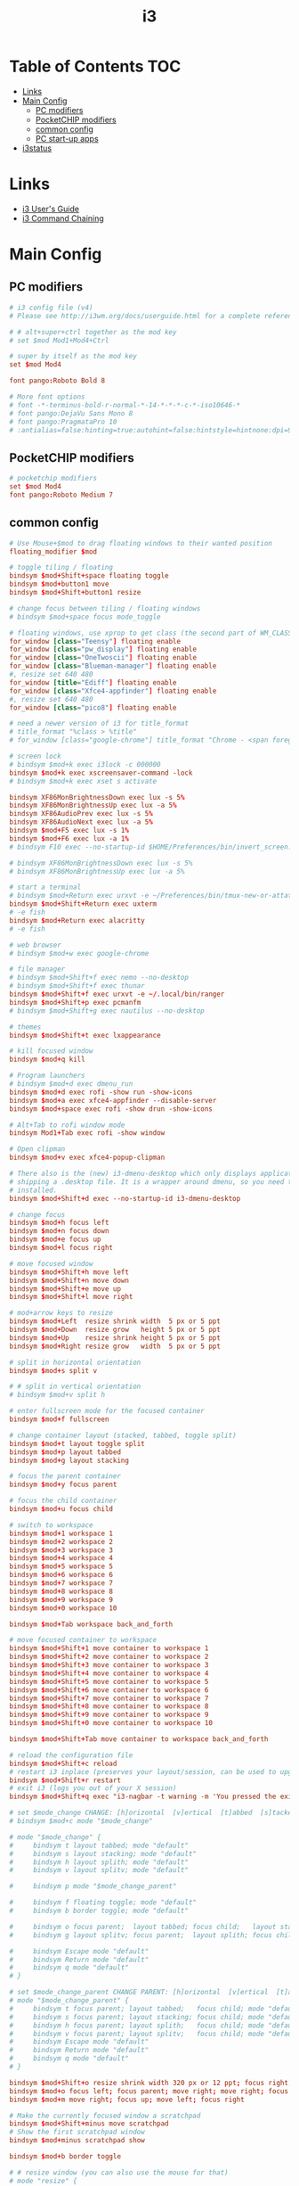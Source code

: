 #+TITLE: i3
#+STARTUP: showall indent
#+PROPERTY: header-args :mkdirp yes

* Table of Contents                                                     :TOC:
- [[#links][Links]]
- [[#main-config][Main Config]]
  - [[#pc-modifiers][PC modifiers]]
  - [[#pocketchip-modifiers][PocketCHIP modifiers]]
  - [[#common-config][common config]]
  - [[#pc-start-up-apps][PC start-up apps]]
- [[#i3status][i3status]]

* Links
- [[http://i3wm.org/docs/userguide.html][i3 User's Guide]]
- [[http://i3wm.org/docs/userguide.html#command_chaining][i3 Command Chaining]]

* Main Config

** PC modifiers

#+BEGIN_SRC conf :tangle "~/.config/i3/config"
  # i3 config file (v4)
  # Please see http://i3wm.org/docs/userguide.html for a complete reference!

  # # alt+super+ctrl together as the mod key
  # set $mod Mod1+Mod4+Ctrl

  # super by itself as the mod key
  set $mod Mod4

  font pango:Roboto Bold 8

  # More font options
  # font -*-terminus-bold-r-normal-*-14-*-*-*-c-*-iso10646-*
  # font pango:DejaVu Sans Mono 8
  # font pango:PragmataPro 10
  # :antialias=false:hinting=true:autohint=false:hintstyle=hintnone:dpi=96
#+END_SRC

** PocketCHIP modifiers

#+BEGIN_SRC conf :tangle (if (string-suffix-p "chip" hostname) "~/.config/i3/config" "no")
  # pocketchip modifiers
  set $mod Mod4
  font pango:Roboto Medium 7
#+END_SRC

** common config

#+BEGIN_SRC conf :tangle "~/.config/i3/config"
  # Use Mouse+$mod to drag floating windows to their wanted position
  floating_modifier $mod

  # toggle tiling / floating
  bindsym $mod+Shift+space floating toggle
  bindsym $mod+button1 move
  bindsym $mod+Shift+button1 resize

  # change focus between tiling / floating windows
  # bindsym $mod+space focus mode_toggle

  # floating windows, use xprop to get class (the second part of WM_CLASS) or use title=
  for_window [class="Teensy"] floating enable
  for_window [class="pw_display"] floating enable
  for_window [class="OneTwoscii"] floating enable
  for_window [class="Blueman-manager"] floating enable
  #, resize set 640 480
  for_window [title="Ediff"] floating enable
  for_window [class="Xfce4-appfinder"] floating enable
  #, resize set 640 480
  for_window [class="pico8"] floating enable

  # need a newer version of i3 for title_format
  # title_format "%class > %title"
  # for_window [class="google-chrome"] title_format "Chrome - <span foreground='red'>%title</span>"

  # screen lock
  # bindsym $mod+k exec i3lock -c 000000
  bindsym $mod+k exec xscreensaver-command -lock
  # bindsym $mod+k exec xset s activate

  bindsym XF86MonBrightnessDown exec lux -s 5%
  bindsym XF86MonBrightnessUp exec lux -a 5%
  bindsym XF86AudioPrev exec lux -s 5%
  bindsym XF86AudioNext exec lux -a 5%
  bindsym $mod+F5 exec lux -s 1%
  bindsym $mod+F6 exec lux -a 1%
  # bindsym F10 exec --no-startup-id $HOME/Preferences/bin/invert_screen.sh

  # bindsym XF86MonBrightnessDown exec lux -s 5%
  # bindsym XF86MonBrightnessUp exec lux -a 5%

  # start a terminal
  # bindsym $mod+Return exec urxvt -e ~/Preferences/bin/tmux-new-or-attatch.sh
  bindsym $mod+Shift+Return exec uxterm
  # -e fish
  bindsym $mod+Return exec alacritty
  # -e fish

  # web browser
  # bindsym $mod+w exec google-chrome

  # file manager
  # bindsym $mod+Shift+f exec nemo --no-desktop
  # bindsym $mod+Shift+f exec thunar
  bindsym $mod+Shift+f exec urxvt -e ~/.local/bin/ranger
  bindsym $mod+Shift+p exec pcmanfm
  # bindsym $mod+Shift+g exec nautilus --no-desktop

  # themes
  bindsym $mod+Shift+t exec lxappearance

  # kill focused window
  bindsym $mod+q kill

  # Program launchers
  # bindsym $mod+d exec dmenu_run
  bindsym $mod+d exec rofi -show run -show-icons
  bindsym $mod+a exec xfce4-appfinder --disable-server
  bindsym $mod+space exec rofi -show drun -show-icons

  # Alt+Tab to rofi window mode
  bindsym Mod1+Tab exec rofi -show window

  # Open clipman
  bindsym $mod+v exec xfce4-popup-clipman

  # There also is the (new) i3-dmenu-desktop which only displays applications
  # shipping a .desktop file. It is a wrapper around dmenu, so you need that
  # installed.
  bindsym $mod+Shift+d exec --no-startup-id i3-dmenu-desktop

  # change focus
  bindsym $mod+h focus left
  bindsym $mod+n focus down
  bindsym $mod+e focus up
  bindsym $mod+l focus right

  # move focused window
  bindsym $mod+Shift+h move left
  bindsym $mod+Shift+n move down
  bindsym $mod+Shift+e move up
  bindsym $mod+Shift+l move right

  # mod+arrow keys to resize
  bindsym $mod+Left  resize shrink width  5 px or 5 ppt
  bindsym $mod+Down  resize grow   height 5 px or 5 ppt
  bindsym $mod+Up    resize shrink height 5 px or 5 ppt
  bindsym $mod+Right resize grow   width  5 px or 5 ppt

  # split in horizontal orientation
  bindsym $mod+s split v

  # # split in vertical orientation
  # bindsym $mod+v split h

  # enter fullscreen mode for the focused container
  bindsym $mod+f fullscreen

  # change container layout (stacked, tabbed, toggle split)
  bindsym $mod+t layout toggle split
  bindsym $mod+p layout tabbed
  bindsym $mod+g layout stacking

  # focus the parent container
  bindsym $mod+y focus parent

  # focus the child container
  bindsym $mod+u focus child

  # switch to workspace
  bindsym $mod+1 workspace 1
  bindsym $mod+2 workspace 2
  bindsym $mod+3 workspace 3
  bindsym $mod+4 workspace 4
  bindsym $mod+5 workspace 5
  bindsym $mod+6 workspace 6
  bindsym $mod+7 workspace 7
  bindsym $mod+8 workspace 8
  bindsym $mod+9 workspace 9
  bindsym $mod+0 workspace 10

  bindsym $mod+Tab workspace back_and_forth

  # move focused container to workspace
  bindsym $mod+Shift+1 move container to workspace 1
  bindsym $mod+Shift+2 move container to workspace 2
  bindsym $mod+Shift+3 move container to workspace 3
  bindsym $mod+Shift+4 move container to workspace 4
  bindsym $mod+Shift+5 move container to workspace 5
  bindsym $mod+Shift+6 move container to workspace 6
  bindsym $mod+Shift+7 move container to workspace 7
  bindsym $mod+Shift+8 move container to workspace 8
  bindsym $mod+Shift+9 move container to workspace 9
  bindsym $mod+Shift+0 move container to workspace 10

  bindsym $mod+Shift+Tab move container to workspace back_and_forth

  # reload the configuration file
  bindsym $mod+Shift+c reload
  # restart i3 inplace (preserves your layout/session, can be used to upgrade i3)
  bindsym $mod+Shift+r restart
  # exit i3 (logs you out of your X session)
  bindsym $mod+Shift+q exec "i3-nagbar -t warning -m 'You pressed the exit shortcut. Do you really want to exit i3? This will end your X session.' -b 'Yes, exit i3' 'i3-msg exit'"

  # set $mode_change CHANGE: [h]orizontal  [v]ertical  [t]abbed  [s]tacked  [p]arent  [f]loat  [b]order  [g]rid  [o]nly
  # bindsym $mod+c mode "$mode_change"

  # mode "$mode_change" {
  #     bindsym t layout tabbed; mode "default"
  #     bindsym s layout stacking; mode "default"
  #     bindsym h layout splith; mode "default"
  #     bindsym v layout splitv; mode "default"

  #     bindsym p mode "$mode_change_parent"

  #     bindsym f floating toggle; mode "default"
  #     bindsym b border toggle; mode "default"

  #     bindsym o focus parent;  layout tabbed; focus child;   layout stacking; mode "default"
  #     bindsym g layout splitv; focus parent;  layout splith; focus child;     mode "default"

  #     bindsym Escape mode "default"
  #     bindsym Return mode "default"
  #     bindsym q mode "default"
  # }

  # set $mode_change_parent CHANGE PARENT: [h]orizontal  [v]ertical  [t]abbed  [s]tacked
  # mode "$mode_change_parent" {
  #     bindsym t focus parent; layout tabbed;   focus child; mode "default"
  #     bindsym s focus parent; layout stacking; focus child; mode "default"
  #     bindsym h focus parent; layout splith;   focus child; mode "default"
  #     bindsym v focus parent; layout splitv;   focus child; mode "default"
  #     bindsym Escape mode "default"
  #     bindsym Return mode "default"
  #     bindsym q mode "default"
  # }

  bindsym $mod+Shift+o resize shrink width 320 px or 12 ppt; focus right; resize grow width 320 px or 12 ppt; move right
  bindsym $mod+o focus left; focus parent; move right; move right; focus child; resize grow width 320 px or 12 ppt
  bindsym $mod+m move right; focus up; move left; focus right

  # Make the currently focused window a scratchpad
  bindsym $mod+Shift+minus move scratchpad
  # Show the first scratchpad window
  bindsym $mod+minus scratchpad show

  bindsym $mod+b border toggle

  # # resize window (you can also use the mouse for that)
  # mode "resize" {
  #         # These bindings trigger as soon as you enter the resize mode

  #         # Pressing left will shrink the window’s width.
  #         # Pressing right will grow the window’s width.
  #         # Pressing up will shrink the window’s height.
  #         # Pressing down will grow the window’s height.
  #         bindsym h resize shrink width 5 px or 5 ppt
  #         bindsym n resize grow height 5 px or 5 ppt
  #         bindsym e resize shrink height 5 px or 5 ppt
  #         bindsym l resize grow width 5 px or 5 ppt

  #         # same bindings, but for the arrow keys
  #         bindsym Left resize shrink width 5 px or 5 ppt
  #         bindsym Down resize grow height 5 px or 5 ppt
  #         bindsym Up resize shrink height 5 px or 5 ppt
  #         bindsym Right resize grow width 5 px or 5 ppt

  #         # back to normal: Enter or Escape or r
  #         bindsym Escape mode "default"
  #         bindsym Return mode "default"
  #         bindsym r mode "default"
  #         bindsym q mode "default"
  # }
  # bindsym $mod+r mode "resize"

  # # Start i3bar to display a workspace bar (plus the system information i3status
  # # finds out, if available)
  # bar {
  #         status_command i3status
  #         position bottom
  #         separator_symbol "   "
  #         workspace_buttons yes
  #         tray_padding 2
  #         tray_output none
  #         colors {
  #                background #25252d
  #                statusline #5f676a
  #                separator #969696
  #                focused_workspace  #2196f3 #2196f3 #e7eaed
  #                active_workspace   #e7eaed #e7eaed #3f51b5
  #                inactive_workspace #e7eaed #e7eaed #969696
  #                urgent_workspace   #e7eaed #ff9388 #e7eaed
  #                binding_mode       #e7eaed #ff9388 #e7eaed
  #         }
  # }


  # border style: normal or pixel <<size>>
  default_border pixel 1
  # hide_edge_borders none|vertical|horizontal|both|smart
  hide_edge_borders smart

  # for_window [class="^.*"] border pixel 1

  # gaps inner 0
  # gaps outer 0
  # smart_gaps off

  # class                 border  backgr. text    indicator child_border
  # # numix chrome theme
  # client.focused          #2d2d2d #2d2d2d #00ffff #9575cd   #aa00ff
  # # last focused split
  # client.focused_inactive #424242 #424242 #969696 #292d2e   #222222
  # client.unfocused        #969696 #969696 #2d2d2d #484e50   #5f676a

  # # bright blue
  # # class                 border  backgr. text    indicator child_border
  # client.focused          #aae3fa #aae3fa #2196f3 #3f51b5   #FFFFFF
  # client.focused_inactive #FFFFFF #FFFFFF #37a4d6 #FFFFFF   #FFFFFF
  # client.unfocused        #FFFFFF #FFFFFF #EEEEEE #FFFFFF   #FFFFFF
  # client.urgent           #FFFFFF #ff9388 #ffffff #ff9388   #ff9388
  # client.background       #FFFFFF

  # # numix gray
  # # class                 border  backgr. text    indicator child_border
  # client.focused          #424242 #424242 #aae3fa #37a4d6   #424242
  # client.focused_inactive #2d2d2d #2d2d2d #37a4d6 #444444   #2d2d2d
  # client.unfocused        #2d2d2d #2d2d2d #777777 #444444   #2d2d2d
  # client.urgent           #2f343a #d64937 #ffffff #d64937   #d64937
  # client.background       #37474F

  # # numix blue
  # # class                 border  backgr. text    indicator child_border
  # client.focused          #37a4d6 #37a4d6 #2d2d2d #aae3fa   #37a4d6
  # client.focused_inactive #2d2d2d #2d2d2d #37a4d6 #444444   #2d2d2d
  # client.unfocused        #2d2d2d #2d2d2d #777777 #444444   #2d2d2d
  # client.urgent           #2f343a #d64937 #ffffff #d64937   #d64937
  # client.background       #37474F

  # # numix green
  # # class                 border  backgr. text    indicator child_border
  # client.focused          #0f9d58 #0f9d58 #2d2d2d #17f288   #0f9d58
  # client.focused_inactive #2d2d2d #2d2d2d #0f9d58 #444444   #2d2d2d
  # client.unfocused        #2d2d2d #2d2d2d #777777 #444444   #2d2d2d
  # client.urgent           #2f343a #d64937 #ffffff #d64937   #d64937
  # client.background       #37474F

  # # numix red
  # client.focused          #d64937 #d64937 #2d2d2d #ff9388   #d64937
  # client.focused_inactive #2d2d2d #2d2d2d #d64937 #444444   #2d2d2d
  # client.unfocused        #2d2d2d #2d2d2d #777777 #444444   #2d2d2d
  # client.urgent           #2f343a #ff3e2b #ffffff #ff3e2b   #ff3e2b
  # client.background       #37474F

  # Other Colors
  # bright blue
  # client.focused          #2196f3 #2196f3 #ffffff #9575cd   #aa00ff
  # client.focused_inactive #3f51b5 #3f51b5 #ffffff #484e50   #5f676a

  # # bright blue background matching default chrome theme
  # # class                 border  backgr. text    indicator child_border
  # # client.focused          #2196f3 #2196f3 #e7eaed #aa00ff   #2196f3
  # # client.focused          #5657f5 #5657f5 #e7eaed #aa00ff   #5657f5
  # client.focused          #0f9d58 #0f9d58 #e7eaed #17f288   #0f9d58
  # client.focused_inactive #e7eaed #e7eaed #0f9d58 #5f676a   #e7eaed
  # client.unfocused        #e7eaed #e7eaed #969696 #e7eaed   #e7eaed
  # client.urgent           #e7eaed #ff9388 #e7eaed #ff9388   #ff9388
  # client.background       #e7eaed

  # # Qogir-ubuntu: dark w/ text color highlight
  # # class                 border  backgr. text    indicator child_border
  # client.focused          #282a33 #282a33 #fb8441 #fb8441   #282a33
  # client.focused_inactive #282a33 #282a33 #7c828d #282a33   #282a33
  # client.unfocused        #282a33 #282a33 #7c828d #282a33   #282a33
  # client.urgent           #282a33 #282a33 #ef5350 #282a33   #282a33
  # client.background       #282a33

  # # Qogir-manjaro: dark w/ text color highlight
  # # class                 border  backgr. text    indicator child_border
  # client.focused          #282a33 #282a33 #2eb398 #17f288   #2eb398
  # client.focused_inactive #282a33 #282a33 #7c828d #282a33   #282a33
  # client.unfocused        #282a33 #282a33 #7c828d #282a33   #282a33
  # client.urgent           #282a33 #282a33 #ef5350 #282a33   #282a33
  # client.background       #282a33

  # Coral text color highlight
  # class                 border  backgr. text    indicator child_border
  client.focused          #282a33 #282a33 #ffb8b6 #fee7e7   #ffb8b6
  client.focused_inactive #282a33 #282a33 #7c828d #282a33   #282a33
  client.unfocused        #282a33 #282a33 #7c828d #282a33   #282a33
  client.urgent           #282a33 #282a33 #ef5350 #282a33   #282a33
  client.background       #282a33

  # # Qogir-theme orange: dark w/ text color highlight
  # # class                 border  backgr. text    indicator child_border
  # client.focused          #fb8441 #282a33 #fb8441 #fb8441   #fb8441
  # client.focused_inactive #282a33 #282a33 #bc693d #282a33   #282a33
  # client.unfocused        #282a33 #282a33 #7c828d #282a33   #282a33
  # client.urgent           #282a33 #282a33 #ef5350 #282a33   #282a33
  # client.background       #282a33

  # # Layan gray highlights
  # # class                 border  backgr. text    indicator child_border
  # client.focused          #969696 #969696 #25252d #aae3fa   #969696
  # client.focused_inactive #5f676a #5f676a #969696 #969696   #5f676a
  # client.unfocused        #25252d #25252d #969696 #25252d   #25252d
  # client.urgent           #25252d #ff9388 #25252d #ff9388   #ff9388
  # client.background       #25252d

  # # bright blue background
  # # class                 border  backgr. text    indicator child_border
  # client.focused          #2196f3 #2196f3 #f5f5f5 #aa00ff   #2196f3
  # client.focused_inactive #3f51b5 #3f51b5 #f5f5f5 #5f676a   #3f51b5
  # client.unfocused        #f5f5f5 #f5f5f5 #969696 #f5f5f5   #f5f5f5
  # client.urgent           #f5f5f5 #ff9388 #f5f5f5 #ff9388   #ff9388
  # client.background       #f5f5f5

  # # class                 border  backgr. text    indicator child_border
  # client.focused          #2196f3 #2196f3 #2d2d2d #aa00ff   #2196f3
  # client.focused_inactive #2d2d2d #2d2d2d #2196f3 #444444   #2d2d2d
  # client.unfocused        #2d2d2d #2d2d2d #777777 #444444   #2d2d2d
  # client.urgent           #2f343a #ff9388 #ffffff #ff9388   #ff9388
  # client.background       #37474F

  # # bright blue text w/ gray background
  # # class                 border  backgr. text    indicator child_border
  # client.focused          #cccccc #cccccc #2196f3 #aa00ff   #2196f3
  # client.focused_inactive #cccccc #cccccc #3f51b5 #5f676a   #3f51b5
  # client.unfocused        #f5f5f5 #f5f5f5 #969696 #f5f5f5   #f5f5f5
  # client.urgent           #f5f5f5 #ff9388 #f5f5f5 #ff9388   #ff9388
  # client.background       #f5f5f5

  # grayish
  # client.focused          #607d8b #607d8b #ffffff #9575cd   #aa00ff
  # client.focused_inactive #455a64 #455a64 #ffffff #484e50   #5f676a

  # flatui green/teal
  # client.focused          #1abc9c #1abc9c #ffffff #9575cd   #aa00ff
  # client.focused_inactive #8cddcd #8cddcd #ffffff #484e50   #5f676a

  # client.placeholder      #000000 #0c0c0c #ffffff #000000   #0c0c0c
#+END_SRC

** PC start-up apps

#+BEGIN_SRC conf :tangle "~/.config/i3/config"
  # PC start-up apps
  exec --no-startup-id xset r rate 200 30
  exec --no-startup-id feh --bg-fill $HOME/Pictures/backgrounds/cliff.jpg

  # exec nm-applet
  # exec blueman-applet

  # exec xfce4-clipman

  # exec cinnamon-settings-daemon # use lxappearance instead

  exec xscreensaver --no-splash

  # exec --no-startup-id xinput set-prop "anthony’s trackpad" "Synaptics Two-Finger Scrolling" 1, 1
  # exec --no-startup-id xinput set-prop "anthony’s trackpad" "Synaptics Scrolling Distance" -156, -156
#+END_SRC

* i3status

#+NAME: interface
#+BEGIN_SRC sh :cache yes
  ls /proc/sys/net/ipv4/conf/ | grep -v -E '(all|lo|default)' | head -n1
#+END_SRC

#+BEGIN_SRC conf :tangle "~/.i3status.conf" :noweb tangle
  # i3status configuration file.
  # see "man i3status" for documentation.

  # It is important that this file is edited as UTF-8.
  # The following line should contain a sharp s:
  # ß
  # If the above line is not correctly displayed, fix your editor first!

  general {
          colors = true
          interval = 5
          markup = "pango"
  }

  # order += "disk /"
  # order += "run_watch DHCP"
  # order += "run_watch VPN"
  order += "wireless wlan0"
  # order += "ethernet <<interface()>>"
  # order += "ipv6"
  # order += "battery 0"
  order += "load"
  order += "tztime local"

  wireless wlan0 {
          format_up = "wifi: (%quality at %essid) %ip"
          format_down = "wifi: down"
  }

  # ethernet <<interface()>> {
  #         # if you use %speed, i3status requires root privileges
  #         format_up = "<<interface()>>: %ip (%speed)"
  #         format_down = "<<interface()>>: down"
  # }

  battery 0 {
          format = "%status %percentage %remaining"
  }

  run_watch DHCP {
          pidfile = "/var/run/dhclient*.pid"
  }

  run_watch VPN {
          pidfile = "/var/run/vpnc/pid"
  }

  tztime local {
     format = "<span font_weight='bold' foreground='#aae3fa'>%time</span>"
     format_time = "📅 %Y-%m-%d  🕒 %H:%M"
  }
  # <span size='large'>📅</span> <span font_family='Roboto Light'>%A %B %d %Y</span>  <span size='large'>🕒</span> <span font_family='Roboto Medium'>%R</span>

  load {
          format = "%1min"
  }

  disk "/" {
          format = "%avail"
  }
#+END_SRC
